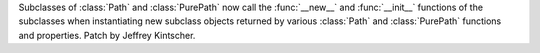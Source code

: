 Subclasses of :class:`Path` and :class:`PurePath` now call the
:func:`__new__` and :func:`__init__` functions of the subclasses when
instantiating new subclass objects returned by various :class:`Path` and
:class:`PurePath` functions and properties.  Patch by Jeffrey Kintscher.
